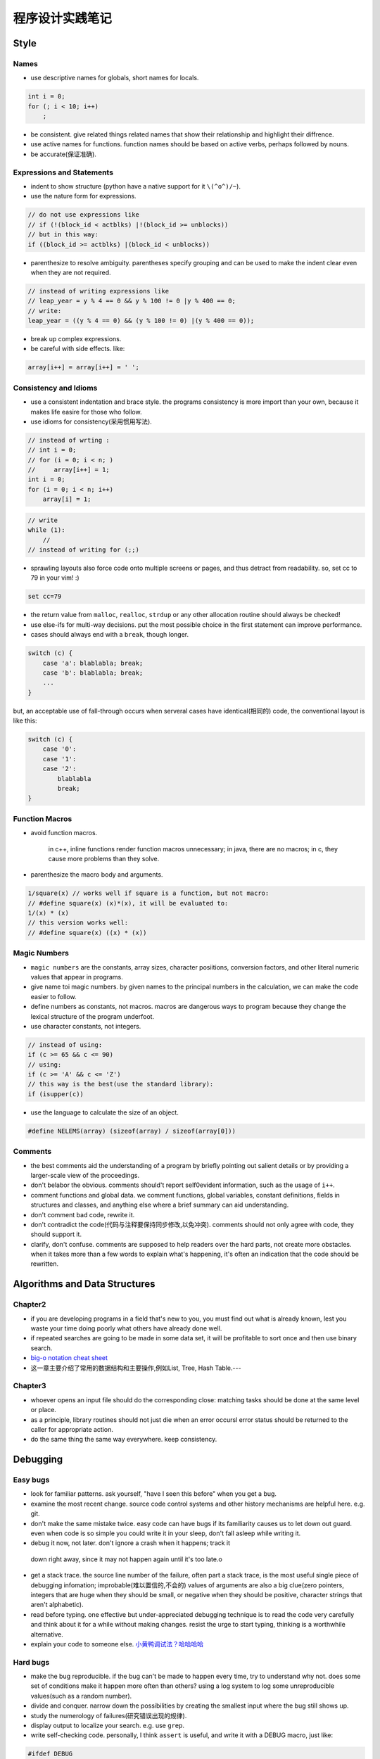程序设计实践笔记
=================

Style
-------

Names
~~~~~

-  use descriptive names for globals, short names for locals.

.. code:: c

    int i = 0;
    for (; i < 10; i++)
        ;

-  be consistent. give related things related names that show their relationship
   and highlight their diffrence.

-  use active names for functions. function names should be based on active
   verbs, perhaps followed by nouns.

-  be accurate(保证准确).

Expressions and Statements
~~~~~~~~~~~~~~~~~~~~~~~~~~

-  indent to show structure (python have a native support for it ``\(^o^)/~``).

-  use the nature form for expressions.

.. code:: c

    // do not use expressions like
    // if (!(block_id < actblks) |!(block_id >= unblocks))
    // but in this way:
    if ((block_id >= actblks) |(block_id < unblocks))

- parenthesize to resolve ambiguity. parentheses specify grouping and can be
  used to make the indent clear even when they are not required.

.. code:: c

    // instead of writing expressions like
    // leap_year = y % 4 == 0 && y % 100 != 0 |y % 400 == 0;
    // write:
    leap_year = ((y % 4 == 0) && (y % 100 != 0) |(y % 400 == 0));

-  break up complex expressions.

-  be careful with side effects. like:

.. code:: c

    array[i++] = array[i++] = ' ';

Consistency and Idioms
~~~~~~~~~~~~~~~~~~~~~~

-  use a consistent indentation and brace style. the programs consistency is
   more import than your own, because it makes life easire for those who follow.

-  use idioms for consistency(采用惯用写法).

.. code:: c

    // instead of wrting :
    // int i = 0;
    // for (i = 0; i < n; )
    //     array[i++] = 1;
    int i = 0;
    for (i = 0; i < n; i++)
        array[i] = 1;

.. code:: c

    // write
    while (1):
        //
    // instead of writing for (;;)

-  sprawling layouts also force code onto multiple screens or pages, and thus
   detract from readability. so, set cc to 79 in your vim! :)

.. code:: vim

    set cc=79

-  the return value from ``malloc``, ``realloc``, ``strdup`` or any other allocation
   routine should always be checked!

-  use else-ifs for multi-way decisions. put the most possible choice in the
   first statement can improve performance.

-  cases should always end with a ``break``, though longer.

.. code:: c

    switch (c) {
        case 'a': blablabla; break;
        case 'b': blablabla; break;
        ...
    }

but, an acceptable use of fall-through occurs when serveral cases have
identical(相同的) code, the conventional layout is like this:

.. code:: c

    switch (c) {
        case '0':
        case '1':
        case '2':
            blablabla
            break;
    }

Function Macros
~~~~~~~~~~~~~~~

- avoid function macros.

    in c++, inline functions render function macros unnecessary;
    in java, there are no macros;
    in c, they cause more problems than they solve.

- parenthesize the macro body and arguments.

.. code:: c

    1/square(x) // works well if square is a function, but not macro:
    // #define square(x) (x)*(x), it will be evaluated to:
    1/(x) * (x)
    // this version works well:
    // #define square(x) ((x) * (x))

Magic Numbers
~~~~~~~~~~~~~

- ``magic numbers`` are the constants, array sizes, character posiitions,
  conversion factors, and other literal numeric values that appear in programs.

- give name toi magic numbers. by given names to the principal numbers in the
  calculation, we can make the code easier to follow.

- define numbers as constants, not macros. macros are dangerous ways to program
  because they change the lexical structure of the program underfoot.

- use character constants, not integers.

.. code:: c

    // instead of using:
    if (c >= 65 && c <= 90)
    // using:
    if (c >= 'A' && c <= 'Z')
    // this way is the best(use the standard library):
    if (isupper(c))

- use the language to calculate the size of an object.

.. code:: c

    #define NELEMS(array) (sizeof(array) / sizeof(array[0]))

Comments
~~~~~~~~

-  the best comments aid the understanding of a program by briefly pointing out
   salient details or by providing a larger-scale view of the proceedings.

-  don't belabor the obvious. comments should't report self0evident information,
   such as the usage of ``i++``.

-  comment functions and global data. we comment functions, global variables,
   constant definitions, fields in structures and classes, and anything else
   where a brief summary can aid understanding.

-  don't comment bad code, rewrite it.

-  don't contradict the code(代码与注释要保持同步修改,以免冲突). comments
   should not only agree with code, they should support it.

-  clarify, don't confuse. comments are supposed to help readers over the hard
   parts, not create more obstacles. when it takes more than a few words to
   explain what's happening, it's often an indication that the code should be
   rewritten.

Algorithms and Data Structures
---------------------------------

Chapter2
~~~~~~~~~~

-  if you are developing programs in a field that's new to you, you must find out
   what is already known, lest you waste your time doing poorly what others have
   already done well.

-  if repeated searches are going to be made in some data set, it will be
   profitable to sort once and then use binary search.

-  `big-o notation cheat sheet <http://bigocheatsheet.com/>`__

-  这一章主要介绍了常用的数据结构和主要操作,例如List, Tree, Hash
   Table.---

Chapter3
~~~~~~~~~~

-  whoever opens an input file should do the corresponding close:
   matching tasks should be done at the same level or place.

-  as a principle, library routines should not just die when an error
   occursl error status should be returned to the caller for appropriate action.

-  do the same thing the same way everywhere. keep consistency.

Debugging
-------------

Easy bugs
~~~~~~~~~

-  look for familiar patterns. ask yourself, "have I seen this before"
   when you get a bug.

-  examine the most recent change. source code control systems and
   other history mechanisms are helpful here. e.g. git.

-  don't make the same mistake twice. easy code can have bugs if its
   familiarity causes us to let down out guard. even when code is so
   simple you could write it in your sleep, don't fall asleep while writing it.

-  debug it now, not later. don't ignore a crash when it happens; track it
  down right away, since it may not happen again until it's too late.o

-  get a stack trace. the source line number of the failure, often
   part a stack trace, is the most useful single piece of debugging infomation;
   improbable(难以置信的,不会的) values of arguments are also a big
   clue(zero pointers, integers that are huge when they should be small,
   or negative when they should be positive, character strings
   that aren't alphabetic).

-  read before typing. one effective but under-appreciated debugging
   technique is to read the code very carefully and think about it
   for a while without making changes. resist the urge to
   start typing, thinking is a worthwhile alternative.

-  explain your code to someone else.
   `小黄鸭调试法？哈哈哈哈 <https://www.google.com/url?sa=t&rct=j&q=&esrc=s&source=web&cd=1&cad=rja&uact=8&ved=0CB4QFjAAahUKEwjK8PS09LTIAhWM5oAKHWwpACU&url=https%3A%2F%2Fzh.wikipedia.org%2Fzh%2F%25E5%25B0%258F%25E9%25BB%2584%25E9%25B8%25AD%25E8%25B0%2583%25E8%25AF%2595%25E6%25B3%2595&usg=AFQjCNHJAF8oTPEFyICQ_QJ9tz_gwKlcvw&sig2=REOYXrZfbO6yu1AsA7QNLQ>`__

Hard bugs
~~~~~~~~~

-  make the bug reproducible. if the bug can't be made to happen every
   time, try to understand
   why not. does some set of conditions make it happen more often than
   others? using a log system
   to log some unreproducible values(such as a random number).

-  divide and conquer. narrow down the possibilities by creating the
   smallest input where the bug still shows up.

-  study the numerology of failures(研究错误出现的规律).

-  display output to localize your search. e.g. use ``grep``.

-  write self-checking code. personally, I think ``assert`` is useful,
   and write it with a DEBUG macro, just like:

.. code:: c

    #ifdef DEBUG
    ......
    #endif

and here is a trick for ``assert``:

.. code:: c

    assert(a > b), "a should bigger than b";

so the string after ``assert(a > b)`` will be displayed if assert works.

-  write a log file. be sure to flush I/O buffers so the final log
   records appear in the log
   file.

-  draw a picture. sometimes pictures are more effective than text for
   testing and debugging.

-  use tools. like ``diff``, ``grep`` , etc. write tricial programs to
   test hypotheses or confirm
   your understanding of how something works(善用工具, 弄清楚哪些坑).

-  keep records. if the search for a bug goes on for any length of
   time, you will begin to lose
   track of what you tried and what you learned.

Last Resorts
~~~~~~~~~~~~

what do you do if none of this advice helps? this may be the time to use a good debubger to
step through the program. it's tough to find this kind of bug, because your brain takes you
right around the mistake, to follow what the program is doing, not what you think it is doing.

if you can't find a bug after considerable work, take a break, clear your mind,
do something else, talk to a friend and ask for help.

Other People's Bugs
~~~~~~~~~~~~~~~~~~~

if you think that you have found a bug in someone else's program, the first step is to make
absolutely sure it is a genuine bug, so you don't waste the author's time and lose your own
credibility.
